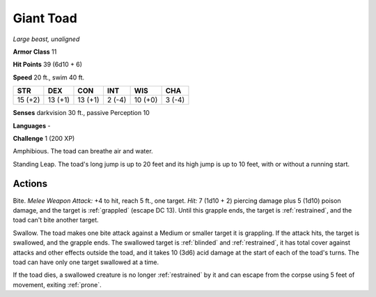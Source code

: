 Giant Toad
----------


.. https://stackoverflow.com/questions/11984652/bold-italic-in-restructuredtext

.. raw:: html

   <style type="text/css">
     span.bolditalic {
       font-weight: bold;
       font-style: italic;
     }
   </style>

.. role:: bi
   :class: bolditalic


*Large beast, unaligned*

**Armor Class** 11

**Hit Points** 39 (6d10 + 6)

**Speed** 20 ft., swim 40 ft.

+-----------+-----------+-----------+-----------+-----------+-----------+
| STR       | DEX       | CON       | INT       | WIS       | CHA       |
+===========+===========+===========+===========+===========+===========+
| 15 (+2)   | 13 (+1)   | 13 (+1)   | 2 (-4)    | 10 (+0)   | 3 (-4)    |
+-----------+-----------+-----------+-----------+-----------+-----------+

**Senses** darkvision 30 ft., passive Perception 10

**Languages** -

**Challenge** 1 (200 XP)

:bi:`Amphibious`. The toad can breathe air and water.

:bi:`Standing Leap`. The toad's long jump is up to 20 feet and its high
jump is up to 10 feet, with or without a running start.


Actions
^^^^^^^

:bi:`Bite`. *Melee Weapon Attack:* +4 to hit, reach 5 ft., one target.
*Hit:* 7 (1d10 + 2) piercing damage plus 5 (1d10) poison damage, and the
target is :ref:`grappled` (escape DC 13). Until this grapple ends, the target
is :ref:`restrained`, and the toad can't bite another target.

:bi:`Swallow`. The toad makes one bite attack against a Medium or
smaller target it is grappling. If the attack hits, the target is
swallowed, and the grapple ends. The swallowed target is :ref:`blinded` and
:ref:`restrained`, it has total cover against attacks and other effects outside
the toad, and it takes 10 (3d6) acid damage at the start of each of the
toad's turns. The toad can have only one target swallowed at a time.

If the toad dies, a swallowed creature is no longer :ref:`restrained` by it and
can escape from the corpse using 5 feet of movement, exiting :ref:`prone`.

